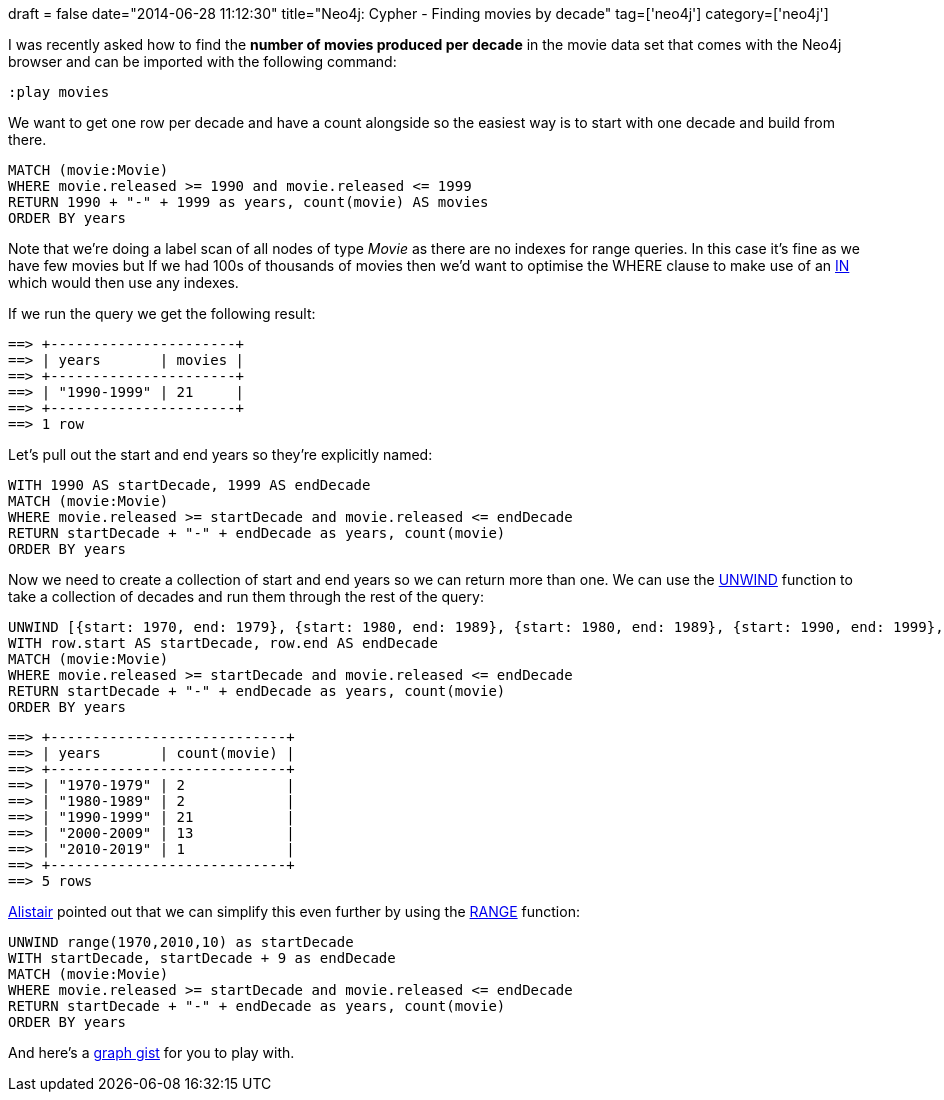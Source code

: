 +++
draft = false
date="2014-06-28 11:12:30"
title="Neo4j: Cypher - Finding movies by decade"
tag=['neo4j']
category=['neo4j']
+++

I was recently asked how to find the *number of movies produced per decade* in the movie data set that comes with the Neo4j browser and can be imported with the following command:

[source,bash]
----

:play movies
----

We want to get one row per decade and have a count alongside so the easiest way is to start with one decade and build from there.

[source,cypher]
----

MATCH (movie:Movie)
WHERE movie.released >= 1990 and movie.released <= 1999
RETURN 1990 + "-" + 1999 as years, count(movie) AS movies
ORDER BY years
----

Note that we're doing a label scan of all nodes of type +++<cite>+++Movie+++</cite>+++ as there are no indexes for range queries. In this case it's fine as we have few movies but If we had 100s of thousands of movies then we'd want to optimise the WHERE clause to make use of an http://docs.neo4j.org/chunked/stable/query-where.html#query-where-patterns[IN] which would then use any indexes.

If we run the query we get the following result:

[source,bash]
----

==> +----------------------+
==> | years       | movies |
==> +----------------------+
==> | "1990-1999" | 21     |
==> +----------------------+
==> 1 row
----

Let's pull out the start and end years so they're explicitly named:

[source,cypher]
----

WITH 1990 AS startDecade, 1999 AS endDecade
MATCH (movie:Movie)
WHERE movie.released >= startDecade and movie.released <= endDecade
RETURN startDecade + "-" + endDecade as years, count(movie)
ORDER BY years
----

Now we need to create a collection of start and end years so we can return more than one. We can use the http://docs.neo4j.org/chunked/stable/query-unwind.html[UNWIND] function to take a collection of decades and run them through the rest of the query:

[source,cypher]
----

UNWIND [{start: 1970, end: 1979}, {start: 1980, end: 1989}, {start: 1980, end: 1989}, {start: 1990, end: 1999}, {start: 2000, end: 2009}, {start: 2010, end: 2019}] AS row
WITH row.start AS startDecade, row.end AS endDecade
MATCH (movie:Movie)
WHERE movie.released >= startDecade and movie.released <= endDecade
RETURN startDecade + "-" + endDecade as years, count(movie)
ORDER BY years
----

[source,bash]
----

==> +----------------------------+
==> | years       | count(movie) |
==> +----------------------------+
==> | "1970-1979" | 2            |
==> | "1980-1989" | 2            |
==> | "1990-1999" | 21           |
==> | "2000-2009" | 13           |
==> | "2010-2019" | 1            |
==> +----------------------------+
==> 5 rows
----

https://twitter.com/apcj[Alistair] pointed out that we can simplify this even further by using the http://docs.neo4j.org/chunked/stable/syntax-collections.html#_collections_in_general[RANGE] function:

[source,cypher]
----

UNWIND range(1970,2010,10) as startDecade
WITH startDecade, startDecade + 9 as endDecade
MATCH (movie:Movie)
WHERE movie.released >= startDecade and movie.released <= endDecade
RETURN startDecade + "-" + endDecade as years, count(movie)
ORDER BY years
----

And here's a http://gist.neo4j.org/?84dd2c6729b08f674b3b[graph gist] for you to play with.

